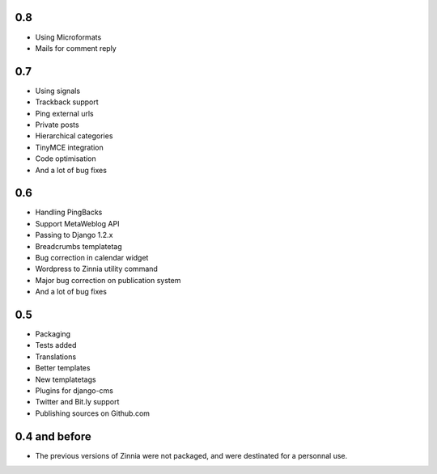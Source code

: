 0.8
===

* Using Microformats
* Mails for comment reply

0.7
===

* Using signals
* Trackback support
* Ping external urls
* Private posts
* Hierarchical categories
* TinyMCE integration
* Code optimisation
* And a lot of bug fixes

0.6
===

* Handling PingBacks
* Support MetaWeblog API
* Passing to Django 1.2.x
* Breadcrumbs templatetag
* Bug correction in calendar widget
* Wordpress to Zinnia utility command
* Major bug correction on publication system
* And a lot of bug fixes

0.5
===

* Packaging
* Tests added
* Translations
* Better templates
* New templatetags
* Plugins for django-cms
* Twitter and Bit.ly support
* Publishing sources on Github.com

0.4 and before
==============

* The previous versions of Zinnia were not packaged, and were destinated for a
  personnal use. 



